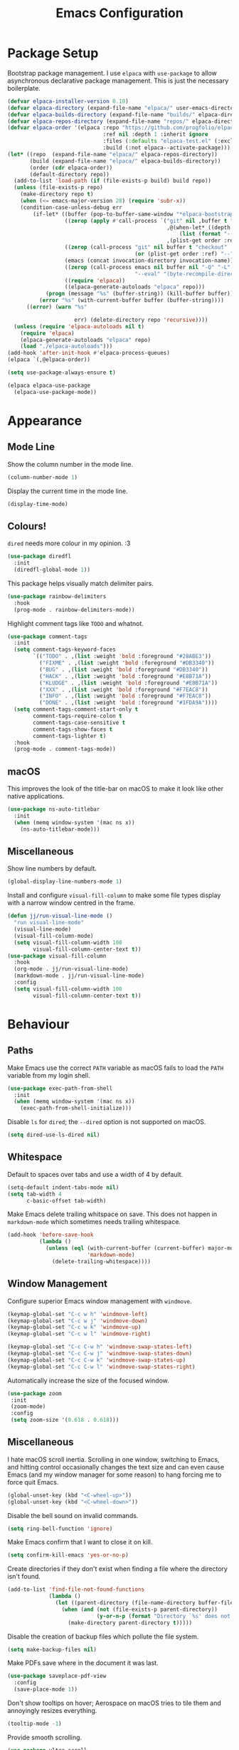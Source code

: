 #+title: Emacs Configuration

* Package Setup

Bootstrap package management. I use =elpaca= with =use-package= to allow asynchronous declarative package management. This is just the necessary boilerplate.
#+begin_src emacs-lisp
  (defvar elpaca-installer-version 0.10)
  (defvar elpaca-directory (expand-file-name "elpaca/" user-emacs-directory))
  (defvar elpaca-builds-directory (expand-file-name "builds/" elpaca-directory))
  (defvar elpaca-repos-directory (expand-file-name "repos/" elpaca-directory))
  (defvar elpaca-order '(elpaca :repo "https://github.com/progfolio/elpaca.git"
                                :ref nil :depth 1 :inherit ignore
                                :files (:defaults "elpaca-test.el" (:exclude "extensions"))
                                :build (:not elpaca--activate-package)))
  (let* ((repo  (expand-file-name "elpaca/" elpaca-repos-directory))
         (build (expand-file-name "elpaca/" elpaca-builds-directory))
         (order (cdr elpaca-order))
         (default-directory repo))
    (add-to-list 'load-path (if (file-exists-p build) build repo))
    (unless (file-exists-p repo)
      (make-directory repo t)
      (when (<= emacs-major-version 28) (require 'subr-x))
      (condition-case-unless-debug err
          (if-let* ((buffer (pop-to-buffer-same-window "*elpaca-bootstrap*"))
                    ((zerop (apply #'call-process `("git" nil ,buffer t "clone"
                                                    ,@(when-let* ((depth (plist-get order :depth)))
                                                        (list (format "--depth=%d" depth) "--no-single-branch"))
                                                    ,(plist-get order :repo) ,repo))))
                    ((zerop (call-process "git" nil buffer t "checkout"
                                          (or (plist-get order :ref) "--"))))
                    (emacs (concat invocation-directory invocation-name))
                    ((zerop (call-process emacs nil buffer nil "-Q" "-L" "." "--batch"
                                          "--eval" "(byte-recompile-directory \".\" 0 'force)")))
                    ((require 'elpaca))
                    ((elpaca-generate-autoloads "elpaca" repo)))
              (progn (message "%s" (buffer-string)) (kill-buffer buffer))
            (error "%s" (with-current-buffer buffer (buffer-string))))
        ((error) (warn "%s"

                       err) (delete-directory repo 'recursive))))
    (unless (require 'elpaca-autoloads nil t)
      (require 'elpaca)
      (elpaca-generate-autoloads "elpaca" repo)
      (load "./elpaca-autoloads")))
  (add-hook 'after-init-hook #'elpaca-process-queues)
  (elpaca `(,@elpaca-order))

  (setq use-package-always-ensure t)

  (elpaca elpaca-use-package
    (elpaca-use-package-mode))
#+end_src

* Appearance

** Mode Line

Show the column number in the mode line.
#+begin_src emacs-lisp
  (column-number-mode 1)
#+end_src

Display the current time in the mode line.
#+begin_src emacs-lisp
  (display-time-mode)
#+end_src

** Colours!

=dired= needs more colour in my opinion. :3
#+begin_src emacs-lisp
  (use-package diredfl
    :init
    (diredfl-global-mode 1))
#+end_src

This package helps visually match delimiter pairs.
#+begin_src emacs-lisp
  (use-package rainbow-delimiters
    :hook
    (prog-mode . rainbow-delimiters-mode))
#+end_src

Highlight comment tags like =TODO= and whatnot.
#+begin_src emacs-lisp
  (use-package comment-tags
    :init
    (setq comment-tags-keyword-faces
          `(("TODO" . ,(list :weight 'bold :foreground "#28ABE3"))
            ("FIXME" . ,(list :weight 'bold :foreground "#DB3340"))
            ("BUG" . ,(list :weight 'bold :foreground "#DB3340"))
            ("HACK" . ,(list :weight 'bold :foreground "#E8B71A"))
            ("KLUDGE" . ,(list :weight 'bold :foreground "#E8B71A"))
            ("XXX" . ,(list :weight 'bold :foreground "#F7EAC8"))
            ("INFO" . ,(list :weight 'bold :foreground "#F7EAC8"))
            ("DONE" . ,(list :weight 'bold :foreground "#1FDA9A"))))
    (setq comment-tags-comment-start-only t
          comment-tags-require-colon t
          comment-tags-case-sensitive t
          comment-tags-show-faces t
          comment-tags-lighter t)
    :hook
    (prog-mode . comment-tags-mode))
#+end_src

** macOS

This improves the look of the title-bar on macOS to make it look like other native applications.
#+begin_src emacs-lisp
  (use-package ns-auto-titlebar
    :init
    (when (memq window-system '(mac ns x))
      (ns-auto-titlebar-mode)))
#+end_src

** Miscellaneous

Show line numbers by default.
#+begin_src emacs-lisp
  (global-display-line-numbers-mode 1)
#+end_src

Install and configure =visual-fill-column= to make some file types display with a narrow window centred in the frame.
#+begin_src emacs-lisp
  (defun jj/run-visual-line-mode ()
    "run visual-line-mode"
    (visual-line-mode)
    (visual-fill-column-mode)
    (setq visual-fill-column-width 100
          visual-fill-column-center-text t))
  (use-package visual-fill-column
    :hook
    (org-mode . jj/run-visual-line-mode)
    (markdown-mode . jj/run-visual-line-mode)
    :config
    (setq visual-fill-column-width 100
          visual-fill-column-center-text t))
#+end_src

* Behaviour

** Paths

Make Emacs use the correct =PATH= variable as macOS fails to load the =PATH= variable from my login shell.
#+begin_src emacs-lisp
  (use-package exec-path-from-shell
    :init
    (when (memq window-system '(mac ns x))
      (exec-path-from-shell-initialize)))
#+end_src

Disable =ls= for =dired=; the =--dired= option is not supported on macOS.
#+begin_src emacs-lisp
  (setq dired-use-ls-dired nil)
#+end_src

** Whitespace

Default to spaces over tabs and use a width of 4 by default.
#+begin_src emacs-lisp
  (setq-default indent-tabs-mode nil)
  (setq tab-width 4
        c-basic-offset tab-width)
#+end_src

Make Emacs delete trailing whitspace on save. This does not happen in =markdown-mode= which sometimes needs trailing whitespace.
#+begin_src emacs-lisp
  (add-hook 'before-save-hook
            (lambda ()
              (unless (eql (with-current-buffer (current-buffer) major-mode)
                           'markdown-mode)
                (delete-trailing-whitespace))))
#+end_src

** Window Management

Configure superior Emacs window management with =windmove=.
#+begin_src emacs-lisp
  (keymap-global-set "C-c w h" 'windmove-left)
  (keymap-global-set "C-c w j" 'windmove-down)
  (keymap-global-set "C-c w k" 'windmove-up)
  (keymap-global-set "C-c w l" 'windmove-right)

  (keymap-global-set "C-c C-w h" 'windmove-swap-states-left)
  (keymap-global-set "C-c C-w j" 'windmove-swap-states-down)
  (keymap-global-set "C-c C-w k" 'windmove-swap-states-up)
  (keymap-global-set "C-c C-w l" 'windmove-swap-states-right)
#+end_src

Automatically increase the size of the focused window.
#+begin_src emacs-lisp
  (use-package zoom
   :init
   (zoom-mode)
   :config
   (setq zoom-size '(0.618 . 0.618)))
#+end_src

** Miscellaneous

I hate macOS scroll inertia. Scrolling in one window, switching to Emacs, and hitting control occasionally changes the text size and can even cause Emacs (and my window manager for some reason) to hang forcing me to force quit Emacs.
#+begin_src emacs-lisp
  (global-unset-key (kbd "<C-wheel-up>"))
  (global-unset-key (kbd "<C-wheel-down>"))
#+end_src

Disable the bell sound on invalid commands.
#+begin_src emacs-lisp
  (setq ring-bell-function 'ignore)
#+end_src

Make Emacs confirm that I want to close it on kill.
#+begin_src emacs-lisp
  (setq confirm-kill-emacs 'yes-or-no-p)
#+end_src

Create directories if they don't exist when finding a file where the directory isn't found.
#+begin_src emacs-lisp
  (add-to-list 'find-file-not-found-functions
               (lambda ()
                 (let ((parent-directory (file-name-directory buffer-file-name)))
                   (when (and (not (file-exists-p parent-directory))
                              (y-or-n-p (format "Directory `%s' does not exist! Create it?" parent-directory)))
                     (make-directory parent-directory t)))))
#+end_src

Disable the creation of backup files which pollute the file system.
#+begin_src emacs-lisp
  (setq make-backup-files nil)
#+end_src

Make PDFs save where in the document it was last.
#+begin_src emacs-lisp
  (use-package saveplace-pdf-view
    :config
    (save-place-mode 1))
#+end_src

Don't show tooltips on hover; Aerospace on macOS tries to tile them and annoyingly resizes everything.
#+begin_src emacs-lisp
  (tooltip-mode -1)
#+end_src

Provide smooth scrolling.
#+begin_src emacs-lisp
  (use-package ultra-scroll
   :ensure (ultra-scroll :host github :repo "jdtsmith/ultra-scroll")
   :init
   (setq scroll-conservatively 101
     scroll-margin 0)
   :config
   (ultra-scroll-mode 1))
#+end_src

* Tools

** Navigation

Use =consult= for better search and navigation.
#+begin_src emacs-lisp
  (use-package consult
    :bind
    (
         ("C-c M-x" . consult-mode-command)
         ("C-c h" . consult-history)
         ("C-c k" . consult-kmacro)
         ("C-c m" . consult-man)
         ("C-c i" . consult-info)
         ([remap Info-search] . consult-info)

         ("C-x M-:" . consult-complex-command)
         ("C-x b" . consult-buffer)
         ("C-x 4 b" . consult-buffer-other-window)
         ("C-x 5 b" . consult-buffer-other-frame)
         ("C-x t b" . consult-buffer-other-tab)
         ("C-x r b" . consult-bookmark)
         ("C-x p b" . consult-project-buffer)

         ("M-#" . consult-register-load)
         ("M-'" . consult-register-store)
         ("C-M-#" . consult-register)

         ("M-y" . consult-yank-pop)

         ("M-g e" . consult-compile-error)
         ("M-g f" . consult-flymake)
         ("M-g g" . consult-goto-line)
         ("M-g M-g" . consult-goto-line)
         ("M-g o" . consult-outline)
         ("M-g m" . consult-mark)
         ("M-g k" . consult-global-mark)
         ("M-g i" . consult-imenu)
         ("M-g I" . consult-imenu-multi)

         ("M-s d" . consult-find)
         ("M-s c" . consult-locate)
         ("M-s g" . consult-grep)
         ("M-s G" . consult-git-grep)
         ("M-s r" . consult-ripgrep)
         ("M-s l" . consult-line)
         ("M-s L" . consult-line-multi)
         ("M-s k" . consult-keep-lines)
         ("M-s u" . consult-focus-lines)

         ("M-s e" . consult-isearch-history)
         :map isearch-mode-map
         ("M-e" . consult-isearch-history)
         ("M-s e" . consult-isearch-history)
         ("M-s l" . consult-line)
         ("M-s L" . consult-line-multi)

         :map minibuffer-local-map
         ("M-s" . consult-history)
         ("M-r" . consult-history))

    :hook
    (completion-list-mode . consult-preview-at-point-mode)

    :init
    (advice-add #'register-preview :override #'consult-register-window)
    (setq register-preview-delay 0.5)
    (setq xref-show-xrefs-function #'consult-xref
          xref-show-definitions-function #'consult-xref)
    (setq consult-man-args "/usr/bin/man -k")

    :config
    (consult-customize
     consult-theme :preview-key '(:debounce 0.2 any)
     consult-ripgrep consult-git-grep consult-grep consult-man
     consult-bookmark consult-recent-file consult-xref
     consult--source-bookmark consult--source-file-register
     consult--source-recent-file consult--source-project-recent-file
     :preview-key '(:debounce 0.4 any))
    (setq consult-narrow-key "<"))
#+end_src

Jump to definition with =dumb-jump=.
#+begin_src emacs-lisp
  (use-package dumb-jump
    :init
    (add-hook 'xref-backend-functions #'dumb-jump-xref-activate))
#+end_src

** Project Management

Configure and install =magit= as a =git= front end.
#+begin_src emacs-lisp
  (use-package transient)
  (use-package magit)
#+end_src

Better project management than =project.el= packaged with Emacs.
#+begin_src emacs-lisp
  (use-package rg)
  (use-package projectile
    :init
    (projectile-mode)
    (setq projectile-project-search-path '("~/projects"))
    :bind
    (:map projectile-mode-map ("C-c p" . projectile-command-map)))
#+end_src

** Shell

If I disable the default =eshell= prompt highlighting, the default =eshell-emit-prompt= function makes the prompt editable. Redefine the function after loading to not allow editing the prompt.
#+begin_src emacs-lisp
  ;; Overwrite a default function that makes the prompt editable for some reason
  (eval-after-load "em-prompt" '(defun eshell-emit-prompt ()
                                 "Emit a prompt if eshell is being used interactively."
                                 (when (boundp 'ansi-color-context-region)
                                   (setq ansi-color-context-region nil))
                                 (run-hooks 'eshell-before-prompt-hook)
                                 (if (not eshell-prompt-function)
                                     (set-marker eshell-last-output-end (point))
                                   (let ((prompt (funcall eshell-prompt-function)))
                                     (add-text-properties
                                      0 (length prompt)
                                      (if eshell-highlight-prompt
                                          '( read-only t
                                             field prompt
                                             font-lock-face eshell-prompt
                                             front-sticky (read-only field font-lock-face)
                                             rear-nonsticky (read-only field font-lock-face))
                                        '( read-only t
                                           field prompt
                                           front-sticky (read-only field font-lock-face)
                                           rear-nonsticky (read-only field font-lock-face)))
                                      prompt)
                                     (eshell-interactive-filter nil prompt)))
                                 (run-hooks 'eshell-after-prompt-hook)))
#+end_src

Define an =eshell= command to reinstall and update my dotfiles.
#+begin_src emacs-lisp
  (defun eshell/manage-configs (arg)
   "run the argument through make at the root of my dotfiles repository"
   (let ((dir (eshell/pwd)))
    (eshell/cd "~/.dotfiles")
    (eshell/make arg)
    (eshell/cd dir)))
#+end_src

Define an =eshell= command to get the RSS link to a YouTube channel.
#+begin_src emacs-lisp
  (defun eshell/yt-2-rss (url)
   "convert a youtube channel link into an rss link"
   (if (not (libxml-available-p))
     (message "libxml is not available")
     (browse-url-emacs url t)
     (let* ((dom (libxml-parse-html-region))
            (rss (dom-elements dom 'title "RSS"))
            (href (dom-attr rss 'href)))
       (kill-buffer)
       href)))
#+end_src

Define functions for my =eshell= prompt. =jj/shorten-path-str= takes only the first character of all path components except the last two directories. =jj/curr-dir-git-branch= gets the current branch and git status and turns it into a string.
#+begin_src emacs-lisp
  (defun jj/shorten-path-str (path)
   (let* ((components (split-string (replace-regexp-in-string (getenv "HOME") "~" path) "/"))
          (head-items (butlast components 2))
          (shortened-head (mapcar (lambda (element)
                                    (if (= (length element) 0)
                                        ""
                                      (substring element 0 1)))
                                  head-items))
          (tail-items (last components 2))
          (new-components (append shortened-head tail-items)))
     (propertize (string-join new-components "/") 'font-lock-face '(:foreground "dark green"))))

  (defun jj/curr-dir-git-branch (path)
   (when (and (not (file-remote-p path))
              (eshell-search-path "git")
              (locate-dominating-file path ".git"))
     (let* ((git-branch (when (string-match "On branch \\(.*\\)$" (shell-command-to-string "git status"))
                          (match-string 1 (shell-command-to-string "git status"))))
            (git-status (s-trim (shell-command-to-string "git status")))
            (outofsync (if (string-match-p "use \"git push\" to publish your local commits" git-status)
                           " "
                         ""))
            (staged (if (string-match-p "Changes to be committed:" git-status)
                        " "
                      ""))
            (unstaged (if (string-match-p "Changes not staged for commit:" git-status)
                          " "
                        ""))
            (untracked (if (string-match-p "Untracked files:"git-status)
                           " "
                         "")))
        (concat (propertize (concat " " git-branch) 'font-lock-face '(:foreground "blue"))
                (propertize outofsync 'font-lock-face '(:foreground "dark green"))
                (propertize staged 'font-lock-face '(:foreground "orange"))
                (propertize unstaged 'font-lock-face '(:foreground "magenta"))
                (propertize untracked 'font-lock-face '(:foreground "dark red"))))))
#+end_src

Install and configure =eat= as a terminal emulator in Emacs with =eshell= as a shell.
#+begin_src emacs-lisp
  (use-package eat
    :init
    (setopt eat-kill-buffer-on-exit t)
    (eat-eshell-mode)

    (defun jj/eshell-quit-or-delete-char (arg)
      "Close the terminal if I hit C-d on an empty line"
      (interactive "p")
      (if (and (eolp) (looking-back eshell-prompt-regexp))
          (eshell-life-is-too-much)
        (delete-forward-char arg)))

    (setq eshell-highlight-prompt nil)
    (setq eshell-prompt-function (lambda ()
                                   (concat (jj/shorten-path-str (eshell/pwd))
                                           (jj/curr-dir-git-branch (eshell/pwd))
                                           (unless (eshell-exit-success-p)
                                             (format " [%d]" eshell-last-command-status))
                                           (if (= (file-user-uid) 0) " # " " $ "))))

    :config
    (setq eshell-visual-commands '())

    :hook
    (eat-mode . (lambda () (display-line-numbers-mode -1)))
    (eshell-mode . (lambda ()
                     (display-line-numbers-mode -1)
                     (eshell/alias "ll" "ls -alF $@*")
                     (eshell/alias "la" "ls -a $@*")
                     (eshell/alias "l" "ls -F $@*")
                     (eshell/alias "ff" "find-file $@*")
                     (eshell/alias "clr" "clear-scrollback")))
    :bind
    ("C-c v" . eshell)
    (:map eshell-mode-map ("C-d" . jj/eshell-quit-or-delete-char)))
#+end_src

** Completions

Provide a user interface for inline completions.
#+begin_src emacs-lisp
  (use-package corfu
    :custom
    (corfu-cycle t)
    (corfu-auto t)
    :init
    (global-corfu-mode))
#+end_src

Provide a user interface for mini-buffer completions.
#+begin_src emacs-lisp
  (use-package vertico
    :custom
    (vertico-cycle t)
    (vertico-mode 1))
#+end_src

Allow fuzzy search in =vertico= completions.
#+begin_src emacs-lisp
  (use-package orderless
    :custom
    (completion-styles '(orderless basic))
    (completion-category-overrides '((file (styles basic partial-completion)))))
#+end_src

Give descriptions of items in =vertico= buffer.
#+begin_src emacs-lisp
  (use-package marginalia
    :bind
    (:map minibuffer-local-map
          ("M-A" . marginalia-cycle))
    :init
    (marginalia-mode 1))
#+end_src

** Checking Correctness

Provide syntax checking.
#+begin_src emacs-lisp
  (use-package flycheck
    :config
    (add-hook 'after-init-hook #'global-flycheck-mode))
#+end_src

Provide spell checking.
#+begin_src emacs-lisp
  (require 'flyspell)
  (add-hook 'text-mode-hook #'flyspell-mode)
  (use-package flyspell-correct
    :after flyspell
    :bind
    (:map flyspell-mode-map ("C-;" . flyspell-correct-wrapper)))
#+end_src

** Miscellaneous

Configure a convenient startup profiler.
#+begin_src emacs-lisp
  (use-package esup
    :config
    (setq esup-depth 0))
#+end_src

Show previews in =dired=.
#+begin_src emacs-lisp
  (use-package dired-preview
    :init
    (setq dired-preview-delay 0.7
          dired-preview-max-size (expt 2 20)
          dired-preview-ignored-extensions-regexp (concat
                                                   "\\."
                                                   "\\(gz\\|"
                                                   "zst\\|"
                                                   "tar\\|"
                                                   "xz\\|"
                                                   "rar\\|"
                                                   "zip\\|"
                                                   "iso\\|"
                                                   "epub"
                                                   "\\)"))
    (dired-preview-global-mode 1))
#+end_src

Allow multiple cursors.
#+begin_src emacs-lisp
  (use-package multiple-cursors
    :bind
    ("C->" . mc/mark-next-like-this)
    ("C-<" . mc/unmark-next-like-this))
#+end_src

Display available key bindings when typing commands.
#+begin_src emacs-lisp
  (use-package which-key
    :ensure t
    :config
    (which-key-mode))
#+end_src

Install a better PDF viewer than =DocView=.
#+begin_src emacs-lisp
  (use-package pdf-tools
    :hook
    (doc-view-mode . (lambda () (pdf-tools-install))) ;; install on first pdf opened instead of startup
    (pdf-view-mode . (lambda () (display-line-numbers-mode -1)))
    :init
    (add-hook 'TeX-after-compilation-finished-functions #'TeX-revert-document-buffer)
    :config
    (setq TeX-view-program-selection '((output-pdf "PDF Tools"))
          TeX-view-program-list '(("PDF Tools" TeX-pdf-tools-sync-view))
          TeX-source-correlate-start-server t))
#+end_src

Provide a snippet management system.
#+begin_src emacs-lisp
  (use-package yasnippet
    :init
    (yas-global-mode 1)
    :bind
    ("C-c s" . yas-insert-snippet))
#+end_src

Provide a set of useful snippets.
#+begin_src emacs-lisp
  (use-package yasnippet-snippets)
#+end_src

Enable automatic code formatting.
#+begin_src emacs-lisp
  (use-package apheleia
    :init (apheleia-global-mode 1))
#+end_src

Provide an RSS reader with =elfeed=. Get the feed from an =.org= file.
#+begin_src emacs-lisp
  (use-package elfeed
    :bind
    ("C-c e f" . elfeed)
    ("C-c e u" . elfeed-update))
  (use-package elfeed-goodies
    :after
    elfeed
    :config
    (elfeed-goodies/setup))
  (use-package elfeed-org
    :config
    (elfeed-org)
    (setq rmh-elfeed-org-files (list "~/.config/emacs/feed.org")))
#+end_src

Install my pomodoro timer package.
#+begin_src emacs-lisp
  (use-package pomodoro-mode
    :ensure (pomodoro-mode :host github :repo "jjanzenn/pomodoro-mode"))
#+end_src

Provide a music player and configure scrobbling to =libre.fm=.
#+begin_src emacs-lisp
  (use-package emms
    :init
    (emms-all)
    (setq emms-player-list '(emms-player-mpv)
          emms-info-functions '(emms-info-native)
          emms-browser-covers #'emms-browser-cache-thumbnail-async
          emms-browser-thumbnail-small-size 64
          emms-browser-thumbnail-medium-size 128
          emms-browser-thumbnail-large-size 256)
    :hook
    (emms-browser-mode . (lambda ()
                           (if (not emms-librefm-scrobbler-session-id)
                            (emms-librefm-scrobbler-enable))))
    (emms-playlist-mode . (lambda ()
                            (if (not emms-librefm-scrobbler-session-id)
                             (emms-librefm-scrobbler-enable)))))
#+end_src

* Languages

** Org

Configure =org-mode=. I use =~/org= as my =org= directory and hide emphasis markers because it's much easier to read that way. I enable =org-crypt= to allow reading and writing encrypted =org= files. I also replace bullets in bulleted lists with nicer looking icons. I configure faces to default to variable-width font, but switching to monospace where it is necessary. Finally, I use =visual-fill-column= to make =org= files display with a relatively narrow window centred in the frame.
#+begin_src emacs-lisp
  (use-package org
    :hook
    (org-mode . (lambda ()
                  (variable-pitch-mode)
                  (display-line-numbers-mode -1)))
    :bind
    (
     ("C-c l" . org-store-link)
     ("C-c a" . org-agenda)
     ("C-c c" . org-capture))

    :config
    (org-crypt-use-before-save-magic)

    (setq org-directory "~/org"
          org-agenda-files (list org-directory)
          org-agenda-file-regexp "\\`[^.].*\\.org\\\(\\.gpg\\\)?\\'"
          org-todo-keywords '((sequence "TODO(t)" "PLANNING(p)" "IN-PROGRESS(i@/!)" "VERIFYING(v!)" "BLOCKED(b@)"  "|" "DONE(d!)" "WONT-DO(w@/!)"))
          org-todo-keyword-faces '(
                                   ("TODO" . (:foreground "GoldenRod" :weight bold))
                                   ("PLANNING" . (:foreground "DeepPink" :weight bold))
                                   ("IN-PROGRESS" . (:foreground "DarkCyan" :weight bold))
                                   ("VERIFYING" . (:foreground "DarkOrange" :weight bold))
                                   ("BLOCKED" . (:foreground "Red" :weight bold))
                                   ("DONE" . (:foreground "LimeGreen" :weight bold))
                                   ("OBE" . (:foreground "LimeGreen" :weight bold))
                                   ("WONT-DO" . (:foreground "LimeGreen" :weight bold)))
          org-log-done 'time
          org-hide-emphasis-markers t
          org-format-latex-options (plist-put org-format-latex-options :scale 2.0)
          org-return-follows-link t
          org-tags-exclude-from-inheritance '("crypt")
          org-crypt-key nil
          auto-save-default nil)
    (setq org-capture-templates
        '(
          ("n" "Note"
           entry (file+headline "~/org/notes.org.gpg" "Random Notes")
           "** %?"
           :empty-lines 0)
          ("g" "General To-Do"
           entry (file+headline "~/org/todos.org.gpg" "General Tasks")
           "* TODO [#B] %?\n:Created: %T\n "
           :empty-lines 0)
          ("d" "To-Do with Deadline"
           entry (file+headline "~/org/todos.org.gpg" "Time Dependent Tasks")
           "* TODO [#B] %?\n:Created: %T\n:Deadline: %^t\n"
           :empty-lines 0)))
    (font-lock-add-keywords 'org-mode
                            '(("^ *\\([-]\\) "
                               (0 (prog1 () (compose-region (match-beginning 1) (match-end 1) "•"))))))
    :custom-face
    (org-block ((t :font ,jj/mono-font)))
    (org-code ((t :font ,jj/mono-font (:inherit (shadow)))))
    (org-document-info-keyword ((t :font ,jj/mono-font (:inherit (shadow)))))
    (org-meta-line ((t :font ,jj/mono-font (:inherit (font-lock-comment-face)))))
    (org-verbatim ((t :font ,jj/mono-font (:inherit (shadow)))))
    (org-table ((t :font ,jj/mono-font (:inherit (shadow)))))
    (org-document-title ((t (:inherit title :height 2.0 :underline nil))))
    (org-level-1 ((t (:inherit outline-1 :weight bold :height 1.75))))
    (org-level-2 ((t (:inherit outline-2 :weight bold :height 1.5))))
    (org-level-3 ((t (:inherit outline-3 :weight bold :height 1.25))))
    (org-level-4 ((t (:inherit outline-4 :weight bold :height 1.1))))
    (org-level-5 ((t (:inherit outline-5 :height 1.1))))
    (org-level-6 ((t (:inherit outline-6)))))
#+end_src

** CMake

Install =cmake-mode=.
#+begin_src emacs-lisp
  (use-package cmake-mode)
#+end_src

** Go

Install =go-mode= and tools for =go= source code. Namely, =go-eldoc= gets documentation for =go= variables, functions, and arguments, =go-gen-tests= automatically generates tests for =go= code, and =go-guru= helps with refactoring =go= code.
#+begin_src emacs-lisp
  (use-package go-mode)
  (use-package go-eldoc
    :hook
    (go-mode . go-eldoc-setup))
  (use-package go-gen-test)
  (use-package go-guru
    :hook
    (go-mode . go-guru-hl-identifier-mode))
#+end_src

** Haskell

Install =haskell-mode= for interacting with Haskell code.
#+begin_src emacs-lisp
  (use-package haskell-mode)
#+end_src

** LaTeX

Install tools for LaTeX. Namely, =auctex= for better integration with Emacs and =cdlatex= for environment and macro insertion.
#+begin_src emacs-lisp
  (use-package auctex
    :hook
    (LaTeX-mode . (lambda () (put 'LaTeX-mode 'eglot-language-id "latex"))))
  (use-package cdlatex
    :hook
    (LaTeX-mode . turn-on-cdlatex))
#+end_src

** Lisp

Install tools for Emacs Lisp. Namely =parinfer-rust-mode= which handles parentheses nicely in Emacs Lisp.
#+begin_src emacs-lisp :tangle yes
  (use-package parinfer-rust-mode
    :hook
    (emacs-lisp-mode . parinfer-rust-mode)
    :init
    (setq parinfer-rust-auto-download t))
#+end_src

** Lua

Install =lua-mode=.
#+begin_src emacs-lisp
  (use-package lua-mode)
#+end_src

** Markdown

Configure how Markdown is displayed (default to variable-width font and use monospace where necessary) and installs =markdown-mode=.
#+begin_src emacs-lisp
  (use-package markdown-mode
    :hook
    (markdown-mode . (lambda ()
                       (variable-pitch-mode)
                       (display-line-numbers-mode -1)
                       (eglot-ensure)))
    :config
    (setq markdown-hide-markup t)
    :custom-face
    (markdown-header-face ((t :font ,jj/var-font :weight bold)))
    (markdown-header-face-1 ((t (:inherit markdown-header-face :height 2.0))))
    (markdown-header-face-2 ((t (:inherit markdown-header-face :height 1.75))))
    (markdown-header-face-3 ((t (:inherit markdown-header-face :height 1.5))))
    (markdown-header-face-4 ((t (:inherit markdown-header-face :height 1.25))))
    (markdown-header-face-5 ((t (:inherit markdown-header-face :height 1.1))))
    (markdown-header-face-6 ((t (:inherit markdown-header-face :height 1.1))))
    (markdown-blockquote-face ((t :font ,jj/var-font)))
    (markdown-code-face ((t :font ,jj/mono-font)))
    (markdown-html-attr-name-face ((t :font ,jj/mono-font)))
    (markdown-html-attr-value-face ((t :font ,jj/mono-font)))
    (markdown-html-entity-face ((t :font ,jj/mono-font)))
    (markdown-html-tag-delimiter-face ((t :font ,jj/mono-font)))
    (markdown-html-tag-name-face ((t :font ,jj/mono-font)))
    (markdown-html-comment-face ((t :font ,jj/mono-font)))
    (markdown-header-delimiter-face ((t :font ,jj/mono-font)))
    (markdown-hr-face ((t :font ,jj/mono-font)))
    (markdown-inline-code-face ((t :font ,jj/mono-font)))
    (markdown-language-info-face ((t :font ,jj/mono-font)))
    (markdown-language-keyword-face ((t :font ,jj/mono-font)))
    (markdown-link-face ((t :font ,jj/mono-font)))
    (markdown-markup-face ((t :font ,jj/mono-font)))
    (markdown-math-face ((t :font ,jj/mono-font)))
    (markdown-metadata-key-face ((t :font ,jj/mono-font)))
    (markdown-metadata-value-face ((t :font ,jj/mono-font)))
    (markdown-missing-link-face ((t :font ,jj/mono-font)))
    (markdown-plain-url-face ((t :font ,jj/mono-font)))
    (markdown-reference-face ((t :font ,jj/mono-font)))
    (markdown-table-face ((t :font ,jj/mono-font)))
    (markdown-url-face ((t :font ,jj/mono-font))))
#+end_src

** Nix

Install =nix-mode=.
#+begin_src emacs-lisp
  (use-package nix-mode
    :mode
    "\\.nix\\'")
#+end_src

** Python

Use =pet= to handle Python virtual environments.
#+begin_src emacs-lisp
  (use-package pet
    :config
    (add-hook 'python-base-mode-hook 'pet-mode -10))
#+end_src

** YAML

Install =yaml-mode=.
#+begin_src emacs-lisp :tangle yes
  (use-package yaml-mode)
#+end_src

** Zig

Install =zig-mode=.
#+begin_src emacs-lisp
  (use-package zig-mode)
#+end_src

** Eglot Setup

Set up =eglot= to run on languages that have been configured.
#+begin_src emacs-lisp
  (global-set-key (kbd "C-c r") 'eglot-rename)
  (use-package tree-sitter)
  (use-package tree-sitter-langs)
  (dolist (lang-hook '(sh-mode-hook
                       c-mode-hook
                       c++-mode-hook
                       cc-mode-hook
                       cmake-mode-hook
                       haskell-mode-hook
                       html-mode-hook
                       css-mode-hook
                       js-mode-hook
                       python-mode-hook
                       go-mode-hook
                       lua-mode-hook
                       tex-mode-hook
                       LaTeX-mode-hook
                       yaml-mode-hook
                       nix-mode-hook
                       zig-mode-hook))
    (add-hook lang-hook (lambda ()
                          (eglot-ensure)
                          (tree-sitter-mode 1)
                          (tree-sitter-hl-mode 1))))
#+end_src
